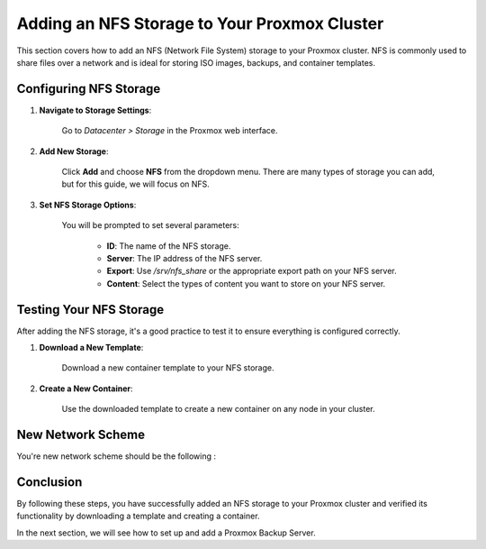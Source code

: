 Adding an NFS Storage to Your Proxmox Cluster
=============================================

This section covers how to add an NFS (Network File System) storage to your Proxmox cluster. NFS is commonly used to share files over a network and is ideal for storing ISO images, backups, and container templates.

Configuring NFS Storage
------------------------

1. **Navigate to Storage Settings**:

    Go to `Datacenter > Storage` in the Proxmox web interface.

2. **Add New Storage**:

    Click **Add** and choose **NFS** from the dropdown menu. There are many types of storage you can add, but for this guide, we will focus on NFS.

.. image:: ./images/nfs.png
    :alt: Add NFS
    :align: center

3. **Set NFS Storage Options**:

    You will be prompted to set several parameters:

     - **ID**: The name of the NFS storage.
     - **Server**: The IP address of the NFS server.
     - **Export**: Use `/srv/nfs_share` or the appropriate export path on your NFS server.
     - **Content**: Select the types of content you want to store on your NFS server.

.. image:: ./images/nfs_options.png
    :alt: NFS options
    :align: center

    The available content types include:

    - **ISO image**
    - **Container template**
    - **Backups**
    - **Disk image**

   In the following example, we chose to store ISO images and container templates.

.. image:: ./images/nfs_content.png
    :alt: NFS content
    :align: center

Testing Your NFS Storage
------------------------

After adding the NFS storage, it's a good practice to test it to ensure everything is configured correctly.

1. **Download a New Template**:

    Download a new container template to your NFS storage.

.. image:: ./images/nfs_template.png
    :alt: Add template
    :align: center

2. **Create a New Container**:

    Use the downloaded template to create a new container on any node in your cluster.

.. image:: ./images/nfs_container.png
    :alt: Create container using template in NFS
    :align: center

New Network Scheme
------------------

You're new network scheme should be the following : 

.. image:: ./images/NFS_scheme.png
    :alt: NFS scheme
    :align: center

Conclusion
----------

By following these steps, you have successfully added an NFS storage to your Proxmox cluster and verified its functionality by downloading a template and creating a container.

In the next section, we will see how to set up and add a Proxmox Backup Server.
